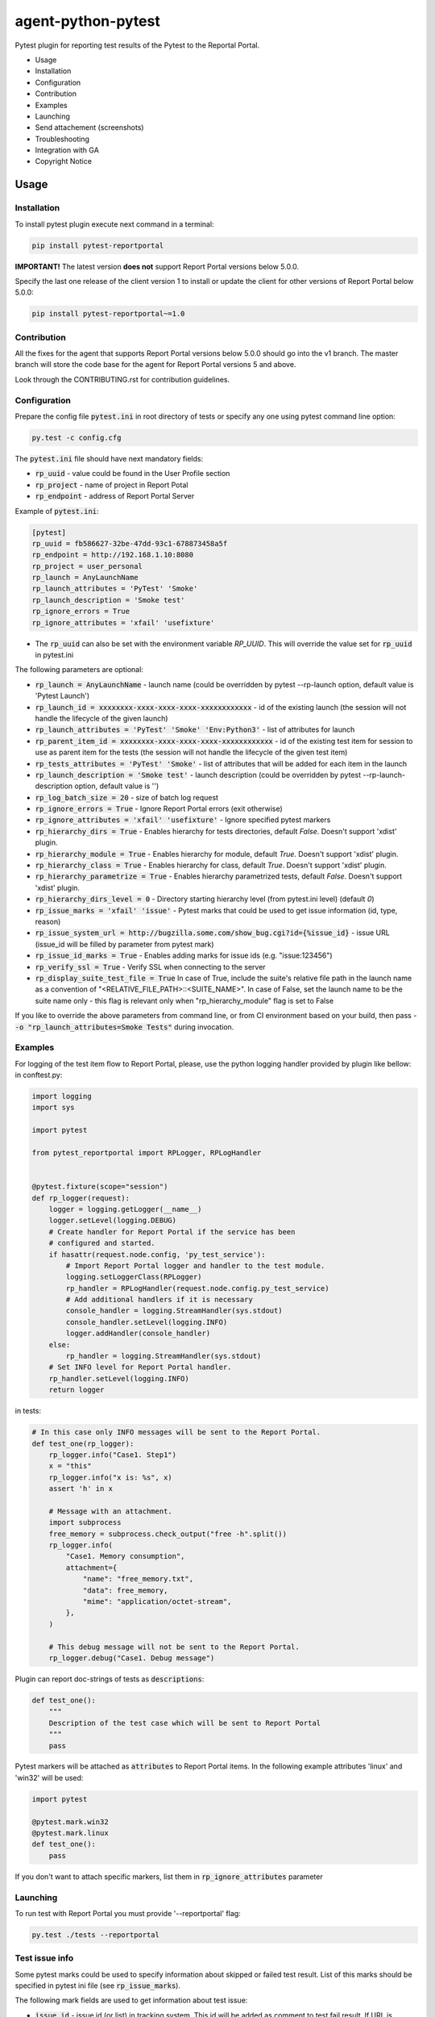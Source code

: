 ===================
agent-python-pytest
===================

.. image:: https://img.shields.io/pypi/v/pytest-reportportal.svg
    :target: https://pypi.python.org/pypi/pytest-reportportal
    :alt: Latest Version
.. image:: https://img.shields.io/pypi/pyversions/pytest-reportportal.svg
    :target: https://pypi.org/project/pytest-reportportal
.. image:: https://codecov.io/gh/reportportal/agent-python-pytest/branch/master/graph/badge.svg
    :target: https://codecov.io/gh/reportportal/agent-python-pytest
.. image:: https://github.com/reportportal/agent-python-pytest/actions/workflows/tests.yml/badge.svg
    :target: https://github.com/reportportal/agent-python-pytest


Pytest plugin for reporting test results of the Pytest to the Reportal Portal.

* Usage
* Installation
* Configuration
* Contribution
* Examples
* Launching
* Send attachement (screenshots)
* Troubleshooting
* Integration with GA
* Copyright Notice

Usage
-----

Installation
~~~~~~~~~~~~

To install pytest plugin execute next command in a terminal:

.. code-block:: bash

    pip install pytest-reportportal

**IMPORTANT!**
The latest version **does not** support Report Portal versions below 5.0.0.

Specify the last one release of the client version 1 to install or update the client for other versions of Report Portal below 5.0.0:

.. code-block:: bash

    pip install pytest-reportportal~=1.0


Contribution
~~~~~~~~~~~~~

All the fixes for the agent that supports Report Portal versions below 5.0.0 should go into the v1 branch.
The master branch will store the code base for the agent for Report Portal versions 5 and above.

Look through the CONTRIBUTING.rst for contribution guidelines.

Configuration
~~~~~~~~~~~~~

Prepare the config file :code:`pytest.ini` in root directory of tests or specify
any one using pytest command line option:

.. code-block:: bash

    py.test -c config.cfg


The :code:`pytest.ini` file should have next mandatory fields:

- :code:`rp_uuid` - value could be found in the User Profile section
- :code:`rp_project` - name of project in Report Potal
- :code:`rp_endpoint` - address of Report Portal Server

Example of :code:`pytest.ini`:

.. code-block:: text

    [pytest]
    rp_uuid = fb586627-32be-47dd-93c1-678873458a5f
    rp_endpoint = http://192.168.1.10:8080
    rp_project = user_personal
    rp_launch = AnyLaunchName
    rp_launch_attributes = 'PyTest' 'Smoke'
    rp_launch_description = 'Smoke test'
    rp_ignore_errors = True
    rp_ignore_attributes = 'xfail' 'usefixture'

- The :code:`rp_uuid` can also be set with the environment variable `RP_UUID`. This will override the value set for :code:`rp_uuid` in pytest.ini

The following parameters are optional:

- :code:`rp_launch = AnyLaunchName` - launch name (could be overridden
  by pytest --rp-launch option, default value is 'Pytest Launch')
- :code:`rp_launch_id = xxxxxxxx-xxxx-xxxx-xxxx-xxxxxxxxxxxx` - id of the existing launch (the session will not handle the lifecycle of the given launch)
- :code:`rp_launch_attributes = 'PyTest' 'Smoke' 'Env:Python3'` - list of attributes for launch
- :code:`rp_parent_item_id = xxxxxxxx-xxxx-xxxx-xxxx-xxxxxxxxxxxx` - id of the existing test item for session to use as parent item for the tests (the session will not handle the lifecycle of the given test item)
- :code:`rp_tests_attributes = 'PyTest' 'Smoke'` - list of attributes that will be added for each item in the launch
- :code:`rp_launch_description = 'Smoke test'` - launch description (could be overridden
  by pytest --rp-launch-description option, default value is '')

- :code:`rp_log_batch_size = 20` - size of batch log request
- :code:`rp_ignore_errors = True` - Ignore Report Portal errors (exit otherwise)
- :code:`rp_ignore_attributes = 'xfail' 'usefixture'` - Ignore specified pytest markers
- :code:`rp_hierarchy_dirs = True` - Enables hierarchy for tests directories, default `False`. Doesn't support 'xdist' plugin.
- :code:`rp_hierarchy_module = True` - Enables hierarchy for module, default `True`. Doesn't support 'xdist' plugin.
- :code:`rp_hierarchy_class = True` - Enables hierarchy for class, default `True`. Doesn't support 'xdist' plugin.
- :code:`rp_hierarchy_parametrize = True` - Enables hierarchy parametrized tests, default `False`. Doesn't support 'xdist' plugin.
- :code:`rp_hierarchy_dirs_level = 0` - Directory starting hierarchy level (from pytest.ini level) (default `0`)
- :code:`rp_issue_marks = 'xfail' 'issue'` - Pytest marks that could be used to get issue information (id, type, reason)
- :code:`rp_issue_system_url = http://bugzilla.some.com/show_bug.cgi?id={%issue_id}` - issue URL (issue_id will be filled by parameter from pytest mark)
- :code:`rp_issue_id_marks = True` - Enables adding marks for issue ids (e.g. "issue:123456")
- :code:`rp_verify_ssl = True` - Verify SSL when connecting to the server
- :code:`rp_display_suite_test_file = True` In case of True, include the suite's relative file path in the launch name as a convention of "<RELATIVE_FILE_PATH>::<SUITE_NAME>". In case of False, set the launch name to be the suite name only - this flag is relevant only when "rp_hierarchy_module" flag is set to False


If you like to override the above parameters from command line, or from CI environment based on your build, then pass
- :code:`-o "rp_launch_attributes=Smoke Tests"` during invocation.

Examples
~~~~~~~~

For logging of the test item flow to Report Portal, please, use the python
logging handler provided by plugin like bellow:
in conftest.py:

.. code-block:: python

    import logging
    import sys

    import pytest

    from pytest_reportportal import RPLogger, RPLogHandler


    @pytest.fixture(scope="session")
    def rp_logger(request):
        logger = logging.getLogger(__name__)
        logger.setLevel(logging.DEBUG)
        # Create handler for Report Portal if the service has been
        # configured and started.
        if hasattr(request.node.config, 'py_test_service'):
            # Import Report Portal logger and handler to the test module.
            logging.setLoggerClass(RPLogger)
            rp_handler = RPLogHandler(request.node.config.py_test_service)
            # Add additional handlers if it is necessary
            console_handler = logging.StreamHandler(sys.stdout)
            console_handler.setLevel(logging.INFO)
            logger.addHandler(console_handler)
        else:
            rp_handler = logging.StreamHandler(sys.stdout)
        # Set INFO level for Report Portal handler.
        rp_handler.setLevel(logging.INFO)
        return logger

in tests:

.. code-block:: python

    # In this case only INFO messages will be sent to the Report Portal.
    def test_one(rp_logger):
        rp_logger.info("Case1. Step1")
        x = "this"
        rp_logger.info("x is: %s", x)
        assert 'h' in x

        # Message with an attachment.
        import subprocess
        free_memory = subprocess.check_output("free -h".split())
        rp_logger.info(
            "Case1. Memory consumption",
            attachment={
                "name": "free_memory.txt",
                "data": free_memory,
                "mime": "application/octet-stream",
            },
        )

        # This debug message will not be sent to the Report Portal.
        rp_logger.debug("Case1. Debug message")

Plugin can report doc-strings of tests as :code:`descriptions`:

.. code-block:: python

    def test_one():
        """
        Description of the test case which will be sent to Report Portal
        """
        pass

Pytest markers will be attached as :code:`attributes` to Report Portal items.
In the following example attributes 'linux' and 'win32' will be used:

.. code-block:: python

    import pytest

    @pytest.mark.win32
    @pytest.mark.linux
    def test_one():
        pass

If you don't want to attach specific markers, list them in :code:`rp_ignore_attributes` parameter


Launching
~~~~~~~~~

To run test with Report Portal you must provide '--reportportal' flag:

.. code-block:: bash

    py.test ./tests --reportportal


Test issue info
~~~~~~~~~~~~~~~

Some pytest marks could be used to specify information about skipped or failed test result.
List of this marks should be specified in pytest ini file (see :code:`rp_issue_marks`).

The following mark fields are used to get information about test issue:

- :code:`issue_id` - issue id (or list) in tracking system. This id will be added as comment to test fail result. If URL is specified in pytest ini file (see :code:`rp_issue_system_url`), id will added as link to tracking system.
- :code:`reason` - some comment that will be added to test fail description.
- :code:`issue_type` - short name of RP issue type that should be assigned to failed or skipped test.

Example:

.. code-block:: python

    @pytest.mark.issue(issue_id="111111", reason="Some bug", issue_type="PB")
    def test():
        assert False


Send attachement (screenshots)
------------------------------

https://github.com/reportportal/client-Python#send-attachement-screenshots



Troubleshooting
~~~~~~~~~~~~~~~

In case you have connectivity issues (or similar problems) with Report Portal,
it's possible to ignore exceptions raised by :code:`pytest_reportportal` plugin.
For this, please, add following option to :code:`pytest.ini` configuration file.

.. code-block:: text

    [pytest]
    ...
    rp_ignore_errors = True

With option above all exceptions raised by Report Portal will be printed out to
`stderr` without causing test failures.

If you would like to temporary disable integrations with Report Portal just
deactivate :code:`pytest_reportportal` plugin with command like:

.. code-block:: bash

    py.test -p no:pytest_reportportal ./tests


Integration with GA
-------------------
ReportPortal is now supporting integrations with more than 15 test frameworks simultaneously. In order to define the most popular agents and plan the team workload accordingly, we are using Google analytics.

ReportPortal collects information about agent name and its version only. This information is sent to Google analytics on the launch start. Please help us to make our work effective.
If you still want to switch Off Google analytics, please change env variable the way below.

.. code-block:: bash

    export AGENT_NO_ANALYTICS=1


Copyright Notice
----------------
..  Copyright Notice:  https://github.com/reportportal/agent-python-pytest#copyright-notice

Licensed under the `Apache 2.0`_ license (see the LICENSE file).

.. _Apache 2.0:  https://www.apache.org/licenses/LICENSE-2.0
